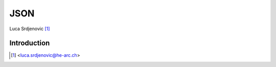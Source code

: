 .. _pycrypto-tutorial:

JSON
====

.. image:: ../_static/json.png
   :align: right
   :alt: JSON logo

Luca Srdjenovic [#yb]_

Introduction
------------





.. [#yb] <luca.srdjenovic@he-arc.ch>

.. Bibliographie (ceci est un commentaire)

